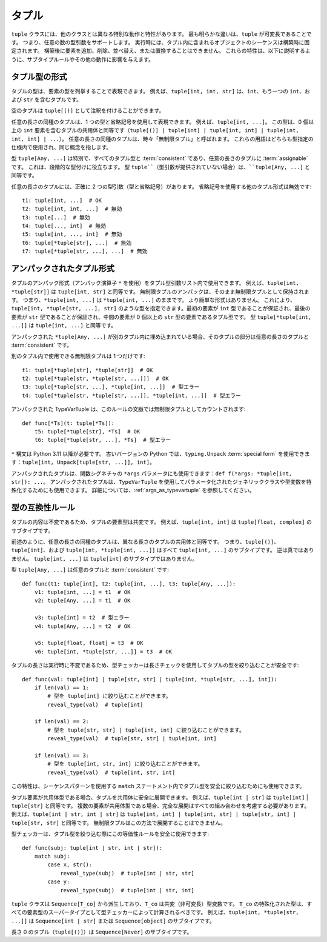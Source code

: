 .. _`tuples`:

タプル
==========================================================================================

``tuple`` クラスには、他のクラスとは異なる特別な動作と特性があります。 最も明らかな違いは、``tuple`` が可変長であることです。 つまり、任意の数の型引数をサポートします。 実行時には、タプル内に含まれるオブジェクトのシーケンスは構築時に固定されます。 構築後に要素を追加、削除、並べ替え、または置換することはできません。 これらの特性は、以下に説明するように、サブタイプルールやその他の動作に影響を与えます。


タプル型の形式
------------------------------------------------------------------------------------------

タプルの型は、要素の型を列挙することで表現できます。 例えば、``tuple[int, int, str]`` は、``int``、もう一つの ``int``、および ``str`` を含むタプルです。

空のタプルは ``tuple[()]`` として注釈を付けることができます。

任意の長さの同種のタプルは、1 つの型と省略記号を使用して表現できます。 例えば、``tuple[int, ...]``。 この型は、0 個以上の ``int`` 要素を含むタプルの共用体と同等です（``tuple[()] | tuple[int] | tuple[int, int] | tuple[int, int, int] | ...``）。 任意の長さの同種のタプルは、時々「無制限タプル」と呼ばれます。 これらの用語はどちらも型指定の仕様内で使用され、同じ概念を指します。

型 ``tuple[Any, ...]`` は特別で、すべてのタプル型と :term:`consistent` であり、任意の長さのタプルに :term:`assignable` です。 これは、段階的な型付けに役立ちます。 型 ``tuple``（型引数が提供されていない場合）は、``tuple[Any, ...]`` と同等です。

任意の長さのタプルには、正確に 2 つの型引数（型と省略記号）があります。 省略記号を使用する他のタプル形式は無効です::

    t1: tuple[int, ...]  # OK
    t2: tuple[int, int, ...]  # 無効
    t3: tuple[...]  # 無効
    t4: tuple[..., int]  # 無効
    t5: tuple[int, ..., int]  # 無効
    t6: tuple[*tuple[str], ...]  # 無効
    t7: tuple[*tuple[str, ...], ...]  # 無効


アンパックされたタプル形式
------------------------------------------------------------------------------------------

タプルのアンパック形式（アンパック演算子 ``*`` を使用）をタプル型引数リスト内で使用できます。 例えば、``tuple[int, *tuple[str]]`` は ``tuple[int, str]`` と同等です。 無制限タプルのアンパックは、そのまま無制限タプルとして保持されます。 つまり、``*tuple[int, ...]`` は ``*tuple[int, ...]`` のままです。 より簡単な形式はありません。 これにより、``tuple[int, *tuple[str, ...], str]`` のような型を指定できます。最初の要素が ``int`` 型であることが保証され、最後の要素が ``str`` 型であることが保証され、中間の要素が 0 個以上の ``str`` 型の要素であるタプル型です。 型 ``tuple[*tuple[int, ...]]`` は ``tuple[int, ...]`` と同等です。

アンパックされた ``*tuple[Any, ...]`` が別のタプル内に埋め込まれている場合、そのタプルの部分は任意の長さのタプルと :term:`consistent` です。

別のタプル内で使用できる無制限タプルは 1 つだけです::

    t1: tuple[*tuple[str], *tuple[str]]  # OK
    t2: tuple[*tuple[str, *tuple[str, ...]]]  # OK
    t3: tuple[*tuple[str, ...], *tuple[int, ...]]  # 型エラー
    t4: tuple[*tuple[str, *tuple[str, ...]], *tuple[int, ...]]  # 型エラー

アンパックされた TypeVarTuple は、このルールの文脈では無制限タプルとしてカウントされます::

    def func[*Ts](t: tuple[*Ts]):
        t5: tuple[*tuple[str], *Ts]  # OK
        t6: tuple[*tuple[str, ...], *Ts]  # 型エラー

``*`` 構文は Python 3.11 以降が必要です。 古いバージョンの Python では、``typing.Unpack`` :term:`special form` を使用できます：``tuple[int, Unpack[tuple[str, ...]], int]``。

アンパックされたタプルは、関数シグネチャの ``*args`` パラメータにも使用できます：``def f(*args: *tuple[int, str]): ...``。 アンパックされたタプルは、``TypeVarTuple`` を使用してパラメータ化されたジェネリッククラスや型変数を特殊化するためにも使用できます。 詳細については、:ref:`args_as_typevartuple` を参照してください。


型の互換性ルール
------------------------------------------------------------------------------------------

タプルの内容は不変であるため、タプルの要素型は共変です。 例えば、``tuple[int, int]`` は ``tuple[float, complex]`` のサブタイプです。

前述のように、任意の長さの同種のタプルは、異なる長さのタプルの共用体と同等です。 つまり、``tuple[()]``、``tuple[int]``、および ``tuple[int, *tuple[int, ...]]`` はすべて ``tuple[int, ...]`` のサブタイプです。 逆は真ではありません。 ``tuple[int, ...]`` は ``tuple[int]`` のサブタイプではありません。

型 ``tuple[Any, ...]`` は任意のタプルと :term:`consistent` です::

    def func(t1: tuple[int], t2: tuple[int, ...], t3: tuple[Any, ...]):
        v1: tuple[int, ...] = t1  # OK
        v2: tuple[Any, ...] = t1  # OK

        v3: tuple[int] = t2  # 型エラー
        v4: tuple[Any, ...] = t2  # OK

        v5: tuple[float, float] = t3  # OK
        v6: tuple[int, *tuple[str, ...]] = t3  # OK


タプルの長さは実行時に不変であるため、型チェッカーは長さチェックを使用してタプルの型を絞り込むことが安全です::

    def func(val: tuple[int] | tuple[str, str] | tuple[int, *tuple[str, ...], int]):
        if len(val) == 1:
            # 型を tuple[int] に絞り込むことができます。
            reveal_type(val)  # tuple[int]

        if len(val) == 2:
            # 型を tuple[str, str] | tuple[int, int] に絞り込むことができます。
            reveal_type(val)  # tuple[str, str] | tuple[int, int]

        if len(val) == 3:
            # 型を tuple[int, str, int] に絞り込むことができます。
            reveal_type(val)  # tuple[int, str, int]

この特性は、シーケンスパターンを使用する ``match`` ステートメント内でタプル型を安全に絞り込むためにも使用できます。

タプル要素が共用体型である場合、タプルを共用体に安全に展開できます。 例えば、``tuple[int | str]`` は ``tuple[int]`` | ``tuple[str]`` と同等です。 複数の要素が共用体型である場合、完全な展開はすべての組み合わせを考慮する必要があります。 例えば、``tuple[int | str, int | str]`` は ``tuple[int, int] | tuple[int, str] | tuple[str, int] | tuple[str, str]`` と同等です。 無制限タプルはこの方法で展開することはできません。

型チェッカーは、タプル型を絞り込む際にこの等価性ルールを安全に使用できます::

    def func(subj: tuple[int | str, int | str]):
        match subj:
            case x, str():
                reveal_type(subj)  # tuple[int | str, str]
            case y:
                reveal_type(subj)  # tuple[int | str, int]

``tuple`` クラスは ``Sequence[T_co]`` から派生しており、``T_co`` は共変（非可変長）型変数です。 ``T_co`` の特殊化された型は、すべての要素型のスーパータイプとして型チェッカーによって計算されるべきです。 例えば、``tuple[int, *tuple[str, ...]]`` は ``Sequence[int | str]`` または ``Sequence[object]`` のサブタイプです。

長さ 0 のタプル（``tuple[()]``）は ``Sequence[Never]`` のサブタイプです。
